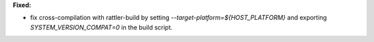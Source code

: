 **Fixed:**

* fix cross-compilation with rattler-build by setting `--target-platform=${HOST_PLATFORM}` and
  exporting `SYSTEM_VERSION_COMPAT=0` in the build script.

